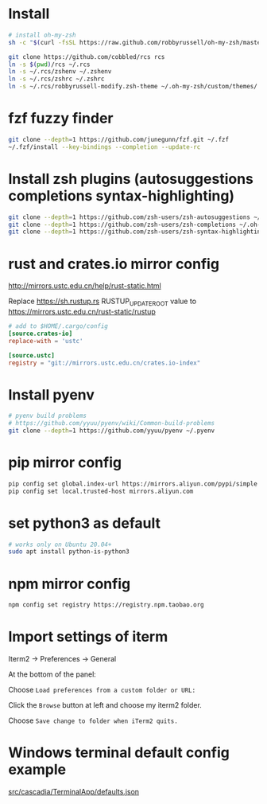 * Install

#+BEGIN_SRC sh
  # install oh-my-zsh
  sh -c "$(curl -fsSL https://raw.github.com/robbyrussell/oh-my-zsh/master/tools/install.sh)"

  git clone https://github.com/cobbled/rcs rcs
  ln -s $(pwd)/rcs ~/.rcs
  ln -s ~/.rcs/zshenv ~/.zshenv
  ln -s ~/.rcs/zshrc ~/.zshrc
  ln -s ~/.rcs/robbyrussell-modify.zsh-theme ~/.oh-my-zsh/custom/themes/
#+END_SRC

* fzf fuzzy finder
#+BEGIN_SRC sh
git clone --depth=1 https://github.com/junegunn/fzf.git ~/.fzf
~/.fzf/install --key-bindings --completion --update-rc
#+END_SRC

* Install zsh plugins (autosuggestions completions syntax-highlighting)
#+BEGIN_SRC sh
git clone --depth=1 https://github.com/zsh-users/zsh-autosuggestions ~/.oh-my-zsh/custom/plugins/zsh-autosuggestions
git clone --depth=1 https://github.com/zsh-users/zsh-completions ~/.oh-my-zsh/custom/plugins/zsh-completions
git clone --depth=1 https://github.com/zsh-users/zsh-syntax-highlighting ~/.oh-my-zsh/custom/plugins/zsh-syntax-highlighting
#+END_SRC


* rust and crates.io mirror config

http://mirrors.ustc.edu.cn/help/rust-static.html

Replace https://sh.rustup.rs RUSTUP_UPDATE_ROOT value to https://mirrors.ustc.edu.cn/rust-static/rustup

#+BEGIN_SRC conf
# add to $HOME/.cargo/config
[source.crates-io]
replace-with = 'ustc'

[source.ustc]
registry = "git://mirrors.ustc.edu.cn/crates.io-index"
#+END_SRC

* Install pyenv

#+BEGIN_SRC sh
# pyenv build problems
# https://github.com/yyuu/pyenv/wiki/Common-build-problems
git clone --depth=1 https://github.com/yyuu/pyenv ~/.pyenv
#+END_SRC

* pip mirror config

#+BEGIN_SRC sh
pip config set global.index-url https://mirrors.aliyun.com/pypi/simple
pip config set local.trusted-host mirrors.aliyun.com
#+END_SRC

* set python3 as default

#+BEGIN_SRC sh
# works only on Ubuntu 20.04+
sudo apt install python-is-python3
#+END_SRC

* npm mirror config
#+BEGIN_SRC sh
npm config set registry https://registry.npm.taobao.org
#+END_SRC



* Import settings of iterm

Iterm2 -> Preferences -> General

At the bottom of the panel:

Choose =Load preferences from a custom folder or URL:=

Click the =Browse= button at left and choose my iterm2 folder.

Choose =Save change to folder when iTerm2 quits.=


* Windows terminal default config example

[[https://github.com/microsoft/terminal/blob/master/src/cascadia/TerminalApp/defaults.json][src/cascadia/TerminalApp/defaults.json]]
